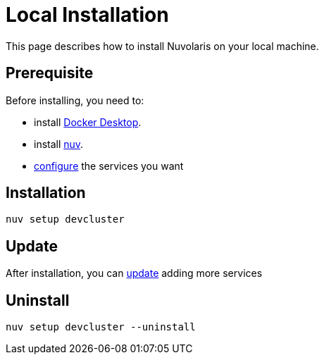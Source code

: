 = Local Installation

This page describes how to install Nuvolaris on your local machine.

== Prerequisite

Before installing, you need to:

* install xref:prereq-docker.adoc[Docker Desktop].
* install xref:download.adoc[nuv].
* xref:configure.adoc[configure] the services you want

== Installation

----
nuv setup devcluster
----

== Update

After installation, you can xref:configure.adoc[update] adding more services

== Uninstall

----
nuv setup devcluster --uninstall
----
